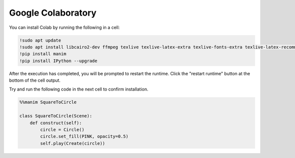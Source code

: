 Google Colaboratory
===================

You can install Colab by running the following in a cell:

.. code-block::

   !sudo apt update
   !sudo apt install libcairo2-dev ffmpeg texlive texlive-latex-extra texlive-fonts-extra texlive-latex-recommended texlive-science tipa libpango1.0-dev
   !pip install manim
   !pip install IPython --upgrade

After the execution has completed, you will be prompted to restart the runtime. Click the "restart runtime" button at the bottom of the cell output.

Try and run the following code in the next cell to confirm installation.

.. code-block::

   %%manim SquareToCircle
   
   class SquareToCircle(Scene):
       def construct(self):
           circle = Circle()  
           circle.set_fill(PINK, opacity=0.5)  
           self.play(Create(circle))
